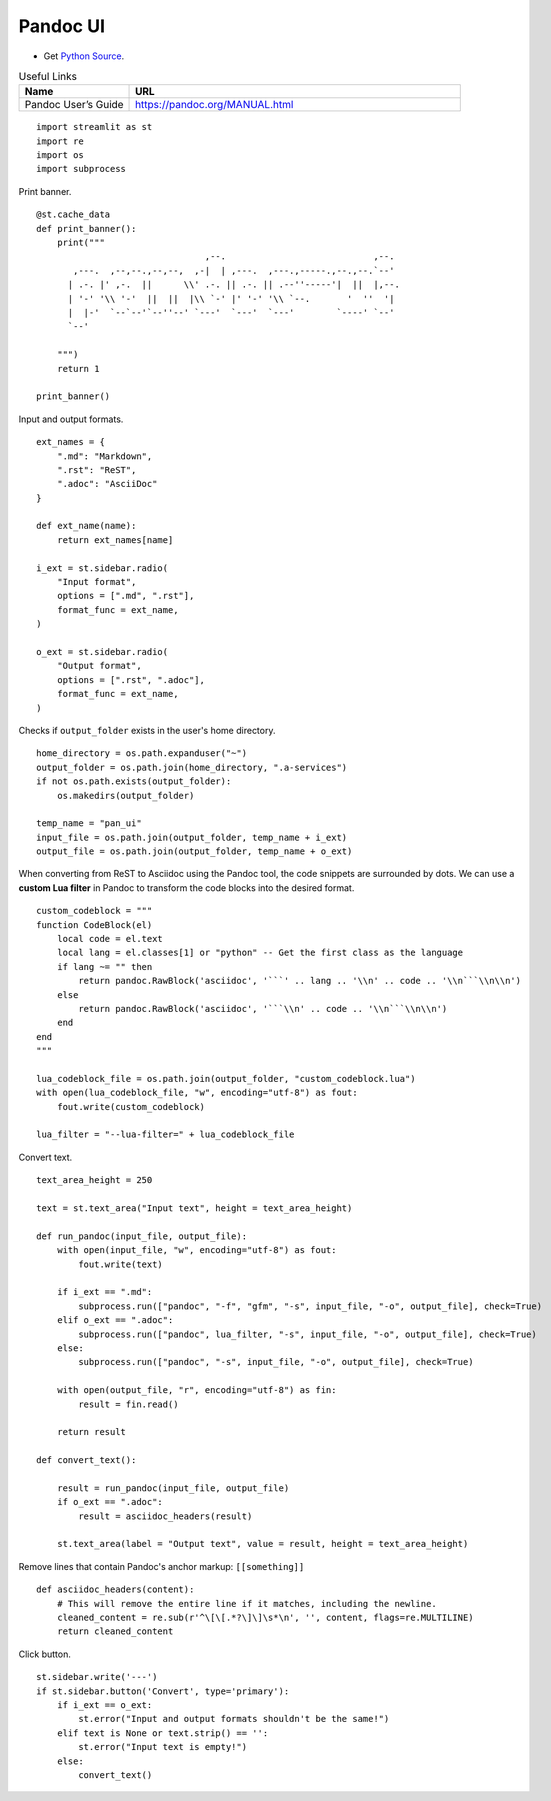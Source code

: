 Pandoc UI
---------

- Get `Python Source`_.

.. _Python Source: ../../pan_ui.py  

.. csv-table:: Useful Links
   :header: "Name", "URL"
   :widths: 10 30

   "Pandoc User’s Guide", https://pandoc.org/MANUAL.html

::

  import streamlit as st
  import re
  import os
  import subprocess

Print banner.

::

  @st.cache_data
  def print_banner():
      print("""                 
                                  ,--.                            ,--. 
         ,---.  ,--,--.,--,--,  ,-|  | ,---.  ,---.,-----.,--.,--.`--' 
        | .-. |' ,-.  ||      \\' .-. || .-. || .--''-----'|  ||  |,--.
        | '-' '\\ '-'  ||  ||  |\\ `-' |' '-' '\\ `--.       '  ''  '| 
        |  |-'  `--`--'`--''--' `---'  `---'  `---'        `----' `--' 
        `--'                                                           
                                                                                               
      """)
      return 1

  print_banner()

Input and output formats.

::

  ext_names = {
      ".md": "Markdown",
      ".rst": "ReST",
      ".adoc": "AsciiDoc"
  }

  def ext_name(name):
      return ext_names[name]

  i_ext = st.sidebar.radio(
      "Input format",
      options = [".md", ".rst"],
      format_func = ext_name,
  )

  o_ext = st.sidebar.radio(
      "Output format",
      options = [".rst", ".adoc"],
      format_func = ext_name,
  )

Checks if ``output_folder`` exists in the user's home directory.

::

  home_directory = os.path.expanduser("~")
  output_folder = os.path.join(home_directory, ".a-services")
  if not os.path.exists(output_folder):
      os.makedirs(output_folder)

  temp_name = "pan_ui"
  input_file = os.path.join(output_folder, temp_name + i_ext)
  output_file = os.path.join(output_folder, temp_name + o_ext)    

When converting from ReST to Asciidoc using the Pandoc tool, the code snippets are surrounded by dots.
We can use a **custom Lua filter** in Pandoc to transform the code blocks into the desired format. 

::
    
  custom_codeblock = """
  function CodeBlock(el)
      local code = el.text
      local lang = el.classes[1] or "python" -- Get the first class as the language
      if lang ~= "" then
          return pandoc.RawBlock('asciidoc', '```' .. lang .. '\\n' .. code .. '\\n```\\n\\n')
      else
          return pandoc.RawBlock('asciidoc', '```\\n' .. code .. '\\n```\\n\\n')
      end
  end
  """

  lua_codeblock_file = os.path.join(output_folder, "custom_codeblock.lua")    
  with open(lua_codeblock_file, "w", encoding="utf-8") as fout:
      fout.write(custom_codeblock)
    
  lua_filter = "--lua-filter=" + lua_codeblock_file

Convert text.

::

  text_area_height = 250

  text = st.text_area("Input text", height = text_area_height)
  
  def run_pandoc(input_file, output_file):
      with open(input_file, "w", encoding="utf-8") as fout:
          fout.write(text)
  
      if i_ext == ".md":
          subprocess.run(["pandoc", "-f", "gfm", "-s", input_file, "-o", output_file], check=True)  
      elif o_ext == ".adoc": 
          subprocess.run(["pandoc", lua_filter, "-s", input_file, "-o", output_file], check=True) 
      else:    
          subprocess.run(["pandoc", "-s", input_file, "-o", output_file], check=True)

      with open(output_file, "r", encoding="utf-8") as fin:
          result = fin.read()
  
      return result    
 
  def convert_text():

      result = run_pandoc(input_file, output_file)
      if o_ext == ".adoc": 
          result = asciidoc_headers(result)
  
      st.text_area(label = "Output text", value = result, height = text_area_height) 
  
Remove lines that contain Pandoc's anchor markup: ``[[something]]``

::

  def asciidoc_headers(content):
      # This will remove the entire line if it matches, including the newline.
      cleaned_content = re.sub(r'^\[\[.*?\]\]\s*\n', '', content, flags=re.MULTILINE)
      return cleaned_content     

Click button.

::

  st.sidebar.write('---')
  if st.sidebar.button('Convert', type='primary'):
      if i_ext == o_ext:
          st.error("Input and output formats shouldn't be the same!")
      elif text is None or text.strip() == '': 
          st.error("Input text is empty!")
      else:    
          convert_text()

      